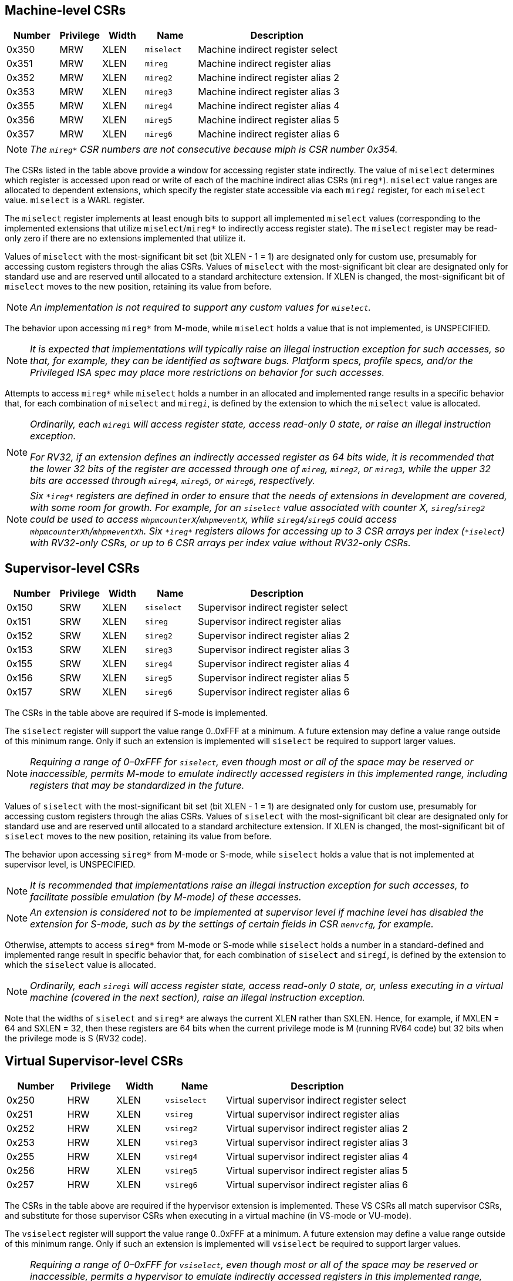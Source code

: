 [[body]]
== Machine-level CSRs

[width="100%",cols="15%,12%,12%,15%,46%",options="header",]
|===
|*Number* |*Privilege* |*Width* |*Name* |*Description*
|0x350 |MRW |XLEN |`miselect` |Machine indirect register select
|0x351 |MRW |XLEN |`mireg` |Machine indirect register alias
|0x352 |MRW |XLEN |`mireg2` |Machine indirect register alias 2
|0x353 |MRW |XLEN |`mireg3` |Machine indirect register alias 3
|0x355 |MRW |XLEN |`mireg4` |Machine indirect register alias 4
|0x356 |MRW |XLEN |`mireg5` |Machine indirect register alias 5
|0x357 |MRW |XLEN |`mireg6` |Machine indirect register alias 6
|===

[NOTE]
[%unbreakable]
====
_The `mireg*` CSR numbers are not consecutive because miph is CSR number
0x354._
====

The CSRs listed in the table above provide a window for accessing
register state indirectly. The value of `miselect` determines which
register is accessed upon read or write of each of the machine indirect alias
CSRs (`mireg*`). `miselect` value ranges are allocated to dependent
extensions, which specify the register state accessible via each
`mireg__i__` register, for each `miselect` value. `miselect` is a WARL
register.

The `miselect` register implements at least enough bits to support all
implemented `miselect` values (corresponding to the implemented extensions
that utilize `miselect`/`mireg*` to indirectly access register state). The
`miselect` register may be read-only zero if there are no extensions
implemented that utilize it.

Values of `miselect` with the most-significant bit set (bit XLEN - 1 = 1)
are designated only for custom use, presumably for accessing custom
registers through the alias CSRs. Values of `miselect` with the
most-significant bit clear are designated only for standard use and are
reserved until allocated to a standard architecture extension. If XLEN
is changed, the most-significant bit of `miselect` moves to the new
position, retaining its value from before.

[NOTE]
[%unbreakable]
====
_An implementation is not required to support any custom values for
`miselect`._
====

The behavior upon accessing `mireg*` from M-mode, while `miselect` holds a
value that is not implemented, is UNSPECIFIED.

[NOTE]
[%unbreakable]
====
_It is expected that implementations will typically raise an illegal
instruction exception for such accesses, so that, for example, they can
be identified as software bugs. Platform specs, profile specs, and/or
the Privileged ISA spec may place more restrictions on behavior for such
accesses._
====

Attempts to access `mireg*` while `miselect` holds a number in an allocated
and implemented range results in a specific behavior that, for each
combination of `miselect` and `mireg__i__`, is defined by the extension to
which the `miselect` value is allocated.

[NOTE]
[%unbreakable]
====
_Ordinarily, each_ `__mireg__i` _will access register state, access
read-only 0 state, or raise an illegal instruction exception._

_For RV32, if an extension defines an indirectly accessed register as 64 bits wide, it is recommended that the lower 32 bits of the register are accessed through one of `mireg`, `mireg2`, or `mireg3`, while the upper 32 bits are accessed through `mireg4`, `mireg5`, or `mireg6`, respectively._
====
[NOTE]
[%unbreakable]
====
_Six `\*ireg*` registers are defined in order to ensure that the needs of extensions in development are covered, with some room for growth.  For example, for an `siselect` value associated with counter X, `sireg`/`sireg2` could be used to access `mhpmcounterX`/`mhpmeventX`, while `sireg4`/`sireg5` could access `mhpmcounterXh`/`mhpmeventXh`. Six `\*ireg*` registers allows for accessing up to 3 CSR arrays per index (`*iselect`) with RV32-only CSRs, or up to 6 CSR arrays per index value without RV32-only CSRs._
====


== Supervisor-level CSRs

[width="100%",cols="15%,12%,12%,15%,46%",options="header",]
|===
|*Number* |*Privilege* |*Width* |*Name* |*Description*
|0x150 |SRW |XLEN |`siselect` |Supervisor indirect register select
|0x151 |SRW |XLEN |`sireg` |Supervisor indirect register alias
|0x152 |SRW |XLEN |`sireg2` |Supervisor indirect register alias 2
|0x153 |SRW |XLEN |`sireg3` |Supervisor indirect register alias 3
|0x155 |SRW |XLEN |`sireg4` |Supervisor indirect register alias 4
|0x156 |SRW |XLEN |`sireg5` |Supervisor indirect register alias 5
|0x157 |SRW |XLEN |`sireg6` |Supervisor indirect register alias 6
|===

The CSRs in the table above are required if S-mode is implemented.

The `siselect` register will support the value range 0..0xFFF at a
minimum. A future extension may define a value range outside of this
minimum range. Only if such an extension is implemented will `siselect` be
required to support larger values.

[NOTE]
[%unbreakable]
====
_Requiring a range of 0–0xFFF for `siselect`, even though most or
all of the space may be reserved or inaccessible, permits M-mode to
emulate indirectly accessed registers in this implemented range,
including registers that may be standardized in the future._
====

Values of `siselect` with the most-significant bit set (bit XLEN - 1 = 1)
are designated only for custom use, presumably for accessing custom registers through the alias
CSRs. Values of `siselect` with the most-significant bit clear are
designated only for standard use and are reserved until allocated to a
standard architecture extension. If XLEN is changed, the
most-significant bit of `siselect` moves to the new position, retaining
its value from before.

The behavior upon accessing `sireg*` from M-mode or S-mode, while `siselect`
holds a value that is not implemented at supervisor level, is UNSPECIFIED.

[NOTE]
[%unbreakable]
====
_It is recommended that implementations raise an illegal instruction
exception for such accesses, to facilitate possible emulation (by
M-mode) of these accesses._
====
[NOTE]
[%unbreakable]
====
_An extension is considered not to be implemented at supervisor level if
machine level has disabled the extension for S-mode, such as by the
settings of certain fields in CSR `menvcfg`, for example._
====

Otherwise, attempts to access `sireg*` from M-mode or S-mode while
`siselect` holds a number in a standard-defined and implemented range
result in specific behavior that, for each combination of `siselect` and
`sireg__i__`, is defined by the extension to which the `siselect` value is
allocated.

[NOTE]
[%unbreakable]
====
_Ordinarily, each_ `__sireg__i` _will access register state, access
read-only 0 state, or, unless executing in a virtual machine (covered in
the next section), raise an illegal instruction exception._
====

Note that the widths of `siselect` and `sireg*` are always the
current XLEN rather than SXLEN. Hence, for example, if MXLEN = 64 and
SXLEN = 32, then these registers are 64 bits when the current privilege
mode is M (running RV64 code) but 32 bits when the privilege mode is S
(RV32 code).

== Virtual Supervisor-level CSRs

[width="100%",cols="15%,12%,12%,15%,46%",options="header",]
|===
|*Number* |*Privilege* |*Width* |*Name* |*Description*
|0x250 |HRW |XLEN |`vsiselect` |Virtual supervisor indirect register
select

|0x251 |HRW |XLEN |`vsireg` |Virtual supervisor indirect register alias

|0x252 |HRW |XLEN |`vsireg2` |Virtual supervisor indirect register alias 2

|0x253 |HRW |XLEN |`vsireg3` |Virtual supervisor indirect register alias 3

|0x255 |HRW |XLEN |`vsireg4` |Virtual supervisor indirect register alias 4

|0x256 |HRW |XLEN |`vsireg5` |Virtual supervisor indirect register alias 5

|0x257 |HRW |XLEN |`vsireg6` |Virtual supervisor indirect register alias 6
|===

The CSRs in the table above are required if the hypervisor extension is
implemented. These VS CSRs all match supervisor CSRs, and substitute for
those supervisor CSRs when executing in a virtual machine (in VS-mode or
VU-mode).

The `vsiselect` register will support the value range 0..0xFFF at a
minimum. A future extension may define a value range outside of this
minimum range. Only if such an extension is implemented will `vsiselect`
be required to support larger values.

[NOTE]
[%unbreakable]
====
_Requiring a range of 0–0xFFF for `vsiselect`, even though most or all of
the space may be reserved or inaccessible, permits a hypervisor to
emulate indirectly accessed registers in this implemented range,
including registers that may be standardized in the future._

_More generally it is recommended that `vsiselect` and `siselect` be
implemented with the same number of bits. This also avoids creation of a
virtualization hole due to observable differences between `vsiselect` and
`siselect` widths._
====

Values of `vsiselect` with the most-significant bit set (bit XLEN - 1 = 1)
are designated only for custom use, presumably for accessing custom registers through the alias
CSRs. Values of `vsiselect` with the most-significant bit clear are
designated only for standard use and are reserved until allocated to a
standard architecture extension. If XLEN is changed, the
most-significant bit of `vsiselect` moves to the new position, retaining
its value from before.

For alias CSRs `sireg*` and `vsireg*`, the hypervisor extension’s usual
rules for when to raise a virtual instruction exception (based on
whether an instruction is HS-qualified) are not applicable. The
rules given in this section for `sireg` and `vsireg` apply instead, unless
overridden by the requirements specified in the section below, which
take precedence over this section when extension Smstateen is also
implemented.

A virtual instruction exception is raised for attempts from VS-mode or VU-mode to directly access `vsiselect` or `vsireg*`, or attempts from VU-mode to access `siselect` or `sireg*`.
 
The behavior upon accessing `vsireg*` from M-mode or HS-mode, or accessing `sireg*` (really `vsireg*`) from VS-mode, while `vsiselect` holds a value that is not implemented at HS level, is UNSPECIFIED.   

[NOTE]
[%unbreakable]
====
_It is recommended that implementations raise an illegal instruction exception for such accesses, to facilitate possible emulation (by M-mode) of these accesses._
====

Otherwise, while `vsiselect` holds a number in a standard-defined and
implemented range, attempts to access `vsireg*` from a sufficiently
privileged mode, or to access `sireg*` (really `vsireg*`) from VS-mode,
result in specific behavior that, for each combination of `vsiselect` and
`vsireg__i__`, is defined by the extension to which the `vsiselect` value is
allocated.

[NOTE]
[%unbreakable]
====
_Ordinarily, each_ `__vsireg__i` _will access register state, access read-only 0 state, or raise an exception (either an illegal instruction exception or, for select accesses from VS-mode, a virtual instruction exception).  When `vsiselect` holds a value that is implemented at HS level but not at VS level, attempts to access `sireg*` (really `vsireg*`) from VS-mode will typically raise a virtual instruction exception.  But there may be cases specific to an extension where different behavior is more appropriate._
====

Like `siselect` and `sireg*`, the widths of `vsiselect` and `vsireg*` are always
the current XLEN rather than VSXLEN. Hence, for example, if HSXLEN = 64
and VSXLEN = 32, then these registers are 64 bits when accessed by a
hypervisor in HS-mode (running RV64 code) but 32 bits for a guest OS in
VS-mode (RV32 code).

== Access control by the state-enable CSRs

If extension Smstateen is implemented together with Smcsrind, bit 60 of
state-enable register `mstateen0` controls access to `siselect`, `sireg*`,
`vsiselect`, and `vsireg*`. When `mstateen0`[60]=0, an attempt to access one
of these CSRs from a privilege mode less privileged than M-mode results
in an illegal instruction exception. As always, the state-enable CSRs do
not affect the accessibility of any state when in M-mode, only in less
privileged modes. For more explanation, see the documentation for
extension
https://github.com/riscv/riscv-state-enable/releases/download/v1.0.0/Smstateen.pdf[[.underline]#Smstateen#].

Other extensions may specify that certain mstateen bits control access
to registers accessed indirectly through `siselect` + `sireg*`, and/or
`vsiselect` + `vsireg*`. However, regardless of any other mstateen bits, if
`mstateen0`[60] = 1, a virtual instruction exception is raised as
described in the previous section for all attempts from VS-mode or
VU-mode to directly access `vsiselect` or `vsireg*`, and for all attempts
from VU-mode to access `siselect` or `sireg*`.

If the hypervisor extension is implemented, the same bit is defined also
in hypervisor CSR `hstateen0`, but controls access to only `siselect` and `sireg*`
(really `vsiselect` and `vsireg*`), which is the state potentially
accessible to a virtual machine executing in VS or VU-mode. When
`hstateen0`[60]=0 and `mstateen0`[60]=1, all attempts from VS or VU-mode to
access `siselect` or `sireg*` raise a virtual instruction exception, not an
illegal instruction exception, regardless of the value of `vsiselect` or
any other mstateen bit.

Extension Ssstateen is defined as the supervisor-level view of
Smstateen. Therefore, the combination of Sscsrind and Ssstateen
incorporates the bit defined above for `hstateen0` but not that for
`mstateen0`, since machine-level CSRs are not visible to supervisor level.

[NOTE]
====
_CSR address space is reserved for a possible future "Sucsrind" extension that extends indirect CSR access to user mode._
====
